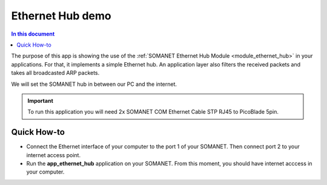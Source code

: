Ethernet Hub demo
==================

.. contents:: In this document
    :backlinks: none
    :depth: 2

The purpose of this app is showing the use of the :ref:`SOMANET Ethernet Hub Module <module_ethernet_hub>` in your applications. For that, it implements a simple Ethernet hub. An application layer also filters the received packets and takes all broadcasted ARP packets.

We will set the SOMANET hub in between our PC and the internet. 

.. important:: To run this application you will need 2x SOMANET COM Ethernet Cable STP RJ45 to PicoBlade 5pin.

Quick How-to
------------

* Connect the Ethernet interface of your computer to the port 1 of your SOMANET. Then connect port 2 to your internet access point. 

* Run the **app_ethernet_hub** application on your SOMANET. From this moment, you should have internet acccess in your computer.

 
